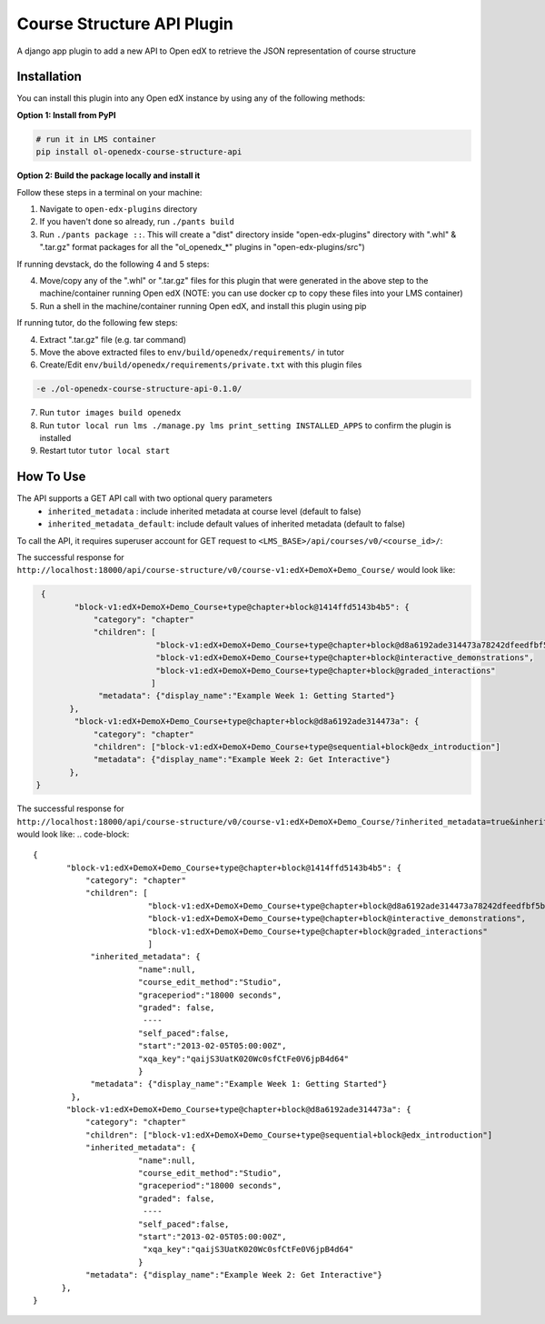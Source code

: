 Course Structure API Plugin
=============================

A django app plugin to add a new API to Open edX to retrieve the JSON representation of course structure


Installation
------------

You can install this plugin into any Open edX instance by using any of the following methods:


**Option 1: Install from PyPI**

.. code-block::

    # run it in LMS container
    pip install ol-openedx-course-structure-api


**Option 2: Build the package locally and install it**

Follow these steps in a terminal on your machine:

1. Navigate to ``open-edx-plugins`` directory
2. If you haven't done so already, run ``./pants build``
3. Run ``./pants package ::``. This will create a "dist" directory inside "open-edx-plugins" directory with ".whl" & ".tar.gz" format packages for all the "ol_openedx_*" plugins in "open-edx-plugins/src")

If running devstack, do the following 4 and 5 steps:

4. Move/copy any of the ".whl" or ".tar.gz" files for this plugin that were generated in the above step to the machine/container running Open edX (NOTE: you can use docker cp to copy these files into your LMS container)
5. Run a shell in the machine/container running Open edX, and install this plugin using pip

If running tutor, do the following few steps:

4. Extract ".tar.gz" file (e.g. tar command)
5. Move the above extracted files to ``env/build/openedx/requirements/`` in tutor
6. Create/Edit ``env/build/openedx/requirements/private.txt`` with this plugin files

.. code-block::

   -e ./ol-openedx-course-structure-api-0.1.0/

7. Run ``tutor images build openedx``
8. Run ``tutor local run lms ./manage.py lms print_setting INSTALLED_APPS`` to confirm the plugin is installed
9. Restart tutor ``tutor local start``

How To Use
----------
The API supports a GET API call with two optional query parameters
 - ``inherited_metadata`` : include inherited metadata at course level (default to false)
 - ``inherited_metadata_default``: include default values of inherited metadata (default to false)

To call the API, it requires superuser account for GET request to ``<LMS_BASE>/api/courses/v0/<course_id>/``:

The successful response for ``http://localhost:18000/api/course-structure/v0/course-v1:edX+DemoX+Demo_Course/`` would look like:

.. code-block::

     {
            "block-v1:edX+DemoX+Demo_Course+type@chapter+block@1414ffd5143b4b5": {
                "category": "chapter"
                "children": [
                             "block-v1:edX+DemoX+Demo_Course+type@chapter+block@d8a6192ade314473a78242dfeedfbf5b",
                             "block-v1:edX+DemoX+Demo_Course+type@chapter+block@interactive_demonstrations",
                             "block-v1:edX+DemoX+Demo_Course+type@chapter+block@graded_interactions"
                            ]
                 "metadata": {"display_name":"Example Week 1: Getting Started"}
           },
            "block-v1:edX+DemoX+Demo_Course+type@chapter+block@d8a6192ade314473a": {
                "category": "chapter"
                "children": ["block-v1:edX+DemoX+Demo_Course+type@sequential+block@edx_introduction"]
                "metadata": {"display_name":"Example Week 2: Get Interactive"}
           },
    }


The successful response for ``http://localhost:18000/api/course-structure/v0/course-v1:edX+DemoX+Demo_Course/?inherited_metadata=true&inherited_metadata_default=true`` would look like:
.. code-block::

     {
            "block-v1:edX+DemoX+Demo_Course+type@chapter+block@1414ffd5143b4b5": {
                "category": "chapter"
                "children": [
                             "block-v1:edX+DemoX+Demo_Course+type@chapter+block@d8a6192ade314473a78242dfeedfbf5b",
                             "block-v1:edX+DemoX+Demo_Course+type@chapter+block@interactive_demonstrations",
                             "block-v1:edX+DemoX+Demo_Course+type@chapter+block@graded_interactions"
                             ]
                 "inherited_metadata": {
                           "name":null,
                           "course_edit_method":"Studio",
                           "graceperiod":"18000 seconds",
                           "graded": false,
                            ----
                           "self_paced":false,
                           "start":"2013-02-05T05:00:00Z",
                           "xqa_key":"qaijS3UatK020Wc0sfCtFe0V6jpB4d64"
                           }
                 "metadata": {"display_name":"Example Week 1: Getting Started"}
             },
            "block-v1:edX+DemoX+Demo_Course+type@chapter+block@d8a6192ade314473a": {
                "category": "chapter"
                "children": ["block-v1:edX+DemoX+Demo_Course+type@sequential+block@edx_introduction"]
                "inherited_metadata": {
                           "name":null,
                           "course_edit_method":"Studio",
                           "graceperiod":"18000 seconds",
                           "graded": false,
                            ----
                           "self_paced":false,
                           "start":"2013-02-05T05:00:00Z",
                            "xqa_key":"qaijS3UatK020Wc0sfCtFe0V6jpB4d64"
                           }
                "metadata": {"display_name":"Example Week 2: Get Interactive"}
           },
     }
